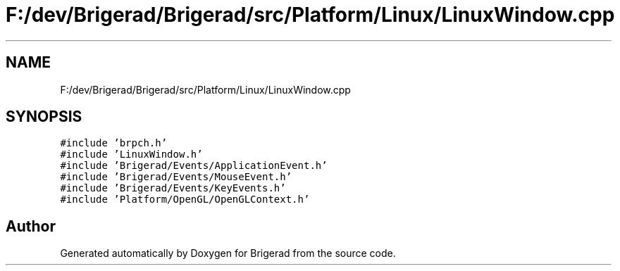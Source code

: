 .TH "F:/dev/Brigerad/Brigerad/src/Platform/Linux/LinuxWindow.cpp" 3 "Sun Feb 7 2021" "Version 0.2" "Brigerad" \" -*- nroff -*-
.ad l
.nh
.SH NAME
F:/dev/Brigerad/Brigerad/src/Platform/Linux/LinuxWindow.cpp
.SH SYNOPSIS
.br
.PP
\fC#include 'brpch\&.h'\fP
.br
\fC#include 'LinuxWindow\&.h'\fP
.br
\fC#include 'Brigerad/Events/ApplicationEvent\&.h'\fP
.br
\fC#include 'Brigerad/Events/MouseEvent\&.h'\fP
.br
\fC#include 'Brigerad/Events/KeyEvents\&.h'\fP
.br
\fC#include 'Platform/OpenGL/OpenGLContext\&.h'\fP
.br

.SH "Author"
.PP 
Generated automatically by Doxygen for Brigerad from the source code\&.
